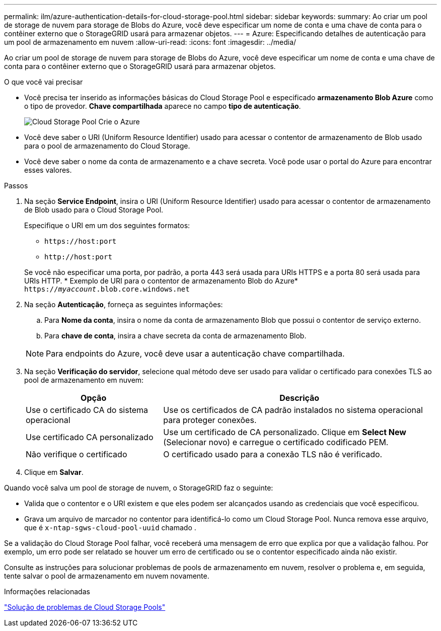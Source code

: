 ---
permalink: ilm/azure-authentication-details-for-cloud-storage-pool.html 
sidebar: sidebar 
keywords:  
summary: Ao criar um pool de storage de nuvem para storage de Blobs do Azure, você deve especificar um nome de conta e uma chave de conta para o contêiner externo que o StorageGRID usará para armazenar objetos. 
---
= Azure: Especificando detalhes de autenticação para um pool de armazenamento em nuvem
:allow-uri-read: 
:icons: font
:imagesdir: ../media/


[role="lead"]
Ao criar um pool de storage de nuvem para storage de Blobs do Azure, você deve especificar um nome de conta e uma chave de conta para o contêiner externo que o StorageGRID usará para armazenar objetos.

.O que você vai precisar
* Você precisa ter inserido as informações básicas do Cloud Storage Pool e especificado *armazenamento Blob Azure* como o tipo de provedor. *Chave compartilhada* aparece no campo *tipo de autenticação*.
+
image::../media/cloud_storage_pool_create_azure.png[Cloud Storage Pool Crie o Azure]

* Você deve saber o URI (Uniform Resource Identifier) usado para acessar o contentor de armazenamento de Blob usado para o pool de armazenamento do Cloud Storage.
* Você deve saber o nome da conta de armazenamento e a chave secreta. Você pode usar o portal do Azure para encontrar esses valores.


.Passos
. Na seção *Service Endpoint*, insira o URI (Uniform Resource Identifier) usado para acessar o contentor de armazenamento de Blob usado para o Cloud Storage Pool.
+
Especifique o URI em um dos seguintes formatos:

+
** `+https://host:port+`
** `+http://host:port+`


+
Se você não especificar uma porta, por padrão, a porta 443 será usada para URIs HTTPS e a porta 80 será usada para URIs HTTP. * Exemplo de URI para o contentor de armazenamento Blob do Azure*
`https://_myaccount_.blob.core.windows.net`

. Na seção *Autenticação*, forneça as seguintes informações:
+
.. Para *Nome da conta*, insira o nome da conta de armazenamento Blob que possui o contentor de serviço externo.
.. Para *chave de conta*, insira a chave secreta da conta de armazenamento Blob.


+

NOTE: Para endpoints do Azure, você deve usar a autenticação chave compartilhada.

. Na seção *Verificação do servidor*, selecione qual método deve ser usado para validar o certificado para conexões TLS ao pool de armazenamento em nuvem:
+
[cols="1a,2a"]
|===
| Opção | Descrição 


 a| 
Use o certificado CA do sistema operacional
 a| 
Use os certificados de CA padrão instalados no sistema operacional para proteger conexões.



 a| 
Use certificado CA personalizado
 a| 
Use um certificado de CA personalizado. Clique em *Select New* (Selecionar novo) e carregue o certificado codificado PEM.



 a| 
Não verifique o certificado
 a| 
O certificado usado para a conexão TLS não é verificado.

|===
. Clique em *Salvar*.


Quando você salva um pool de storage de nuvem, o StorageGRID faz o seguinte:

* Valida que o contentor e o URI existem e que eles podem ser alcançados usando as credenciais que você especificou.
* Grava um arquivo de marcador no contentor para identificá-lo como um Cloud Storage Pool. Nunca remova esse arquivo, que é `x-ntap-sgws-cloud-pool-uuid` chamado .


Se a validação do Cloud Storage Pool falhar, você receberá uma mensagem de erro que explica por que a validação falhou. Por exemplo, um erro pode ser relatado se houver um erro de certificado ou se o contentor especificado ainda não existir.

Consulte as instruções para solucionar problemas de pools de armazenamento em nuvem, resolver o problema e, em seguida, tente salvar o pool de armazenamento em nuvem novamente.

.Informações relacionadas
link:troubleshooting-cloud-storage-pools.html["Solução de problemas de Cloud Storage Pools"]

